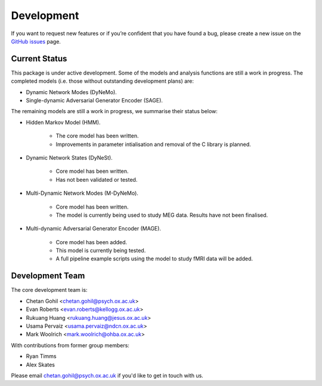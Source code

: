 Development
===========

If you want to request new features or if you’re confident that you have found a bug, please create a new issue on the `GitHub issues <https://github.com/OHBA-analysis/osl-dynamics/issues>`_ page.

Current Status
--------------
This package is under active development. Some of the models and analysis functions are still a work in progress.
The completed models (i.e. those without outstanding development plans) are:

- Dynamic Network Modes (DyNeMo).
- Single-dynamic Adversarial Generator Encoder (SAGE).

The remaining models are still a work in progress, we summarise their status below:

- Hidden Markov Model (HMM).

    - The core model has been written.
    - Improvements in parameter intialisation and removal of the C library is planned.

- Dynamic Network States (DyNeSt).

    - Core model has been written.
    - Has not been validated or tested.

- Multi-Dynamic Network Modes (M-DyNeMo).

    - Core model has been written.
    - The model is currently being used to study MEG data. Results have not been finalised.

- Multi-dynamic Adversarial Generator Encoder (MAGE).

    - Core model has been added.
    - This model is currently being tested.
    - A full pipeline example scripts using the model to study fMRI data will be added.

Development Team
----------------
The core development team is:

* Chetan Gohil <chetan.gohil@psych.ox.ac.uk>
* Evan Roberts <evan.roberts@kellogg.ox.ac.uk>
* Rukuang Huang <rukuang.huang@jesus.ox.ac.uk>
* Usama Pervaiz <usama.pervaiz@ndcn.ox.ac.uk>
* Mark Woolrich <mark.woolrich@ohba.ox.ac.uk>

With contributions from former group members:

* Ryan Timms
* Alex Skates

Please email chetan.gohil@psych.ox.ac.uk if you'd like to get in touch with us.
